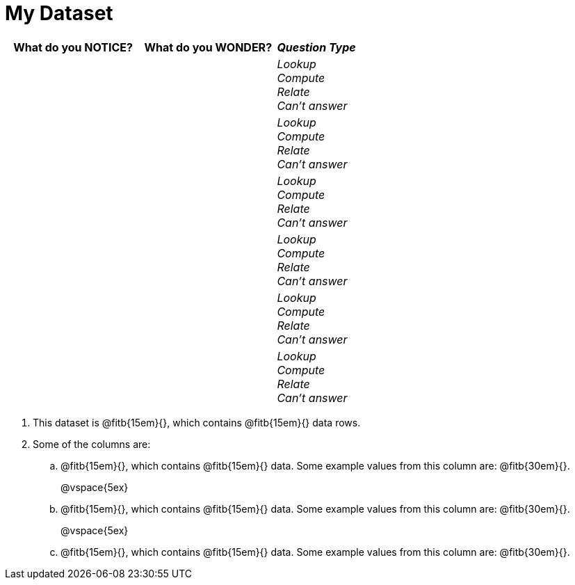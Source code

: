 = My Dataset

[cols="5a,5a,3a",options="header",stripes="none"]
|===

| What do you NOTICE?
| What do you WONDER?
| _Question Type_

|
|
|
_Lookup_ +
_Compute_ +
_Relate_ +
_Can't answer_

|
|
|
_Lookup_ +
_Compute_ +
_Relate_ +
_Can't answer_

|
|
|
_Lookup_ +
_Compute_ +
_Relate_ +
_Can't answer_

|
|
|
_Lookup_ +
_Compute_ +
_Relate_ +
_Can't answer_

|
|
|
_Lookup_ +
_Compute_ +
_Relate_ +
_Can't answer_

|
|
|
_Lookup_ +
_Compute_ +
_Relate_ +
_Can't answer_

|===

. This dataset is
  @fitb{15em}{}, which contains
  @fitb{15em}{} data rows.

. Some of the columns are:

.. @fitb{15em}{}, which contains @fitb{15em}{} data. Some example
   values from this column are: @fitb{30em}{}.
+
@vspace{5ex}

.. @fitb{15em}{}, which contains @fitb{15em}{} data. Some example
   values from this column are: @fitb{30em}{}.
+
@vspace{5ex}

.. @fitb{15em}{}, which contains @fitb{15em}{} data. Some example
   values from this column are: @fitb{30em}{}.

